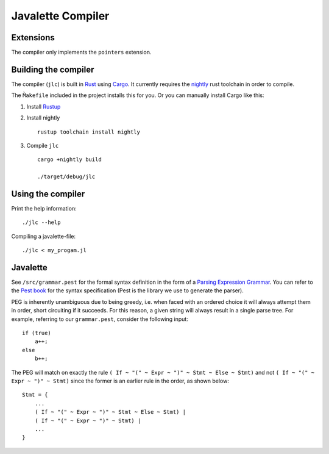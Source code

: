 Javalette Compiler
==================

Extensions
----------
The compiler only implements the ``pointers`` extension.

Building the compiler
---------------------

The compiler (``jlc``) is built in Rust_ using Cargo_.
It currently requires the nightly_ rust toolchain in order to compile.

The ``M̀akefile`` included in the project installs this for you.
Or you can manually install Cargo like this:

1. Install Rustup_

2. Install nightly ::

    rustup toolchain install nightly

3. Compile ``jlc`` ::

    cargo +nightly build

    ./target/debug/jlc

.. _Rust: https://www.rust-lang.org
.. _Cargo: https://www.rust-lang.org/tools
.. _nightly: https://doc.rust-lang.org/1.13.0/book/nightly-rust.html
.. _Rustup: https://rustup.rs/


Using the compiler
------------------

Print the help information: ::

    ./jlc --help

Compiling a javalette-file: ::

    ./jlc < my_progam.jl


Javalette
---------

See ``/src/grammar.pest`` for the formal syntax definition in the form of a
`Parsing Expression Grammar`_. You can refer to the `Pest book`_ for the syntax specification
(Pest is the library we use to generate the parser).

PEG is inherently unambiguous due to being greedy, i.e. when faced with an ordered choice it
will always attempt them in order, short circuiting if it succeeds. For this reason, a given
string will always result in a single parse tree. For example, referring to our ``grammar.pest``,
consider the following input: ::

    if (true)
        a++;
    else
        b++;
        
The PEG will match on exactly the rule ``( If ~ "(" ~ Expr ~ ")" ~ Stmt ~ Else ~ Stmt)`` and not
``( If ~ "(" ~ Expr ~ ")" ~ Stmt)`` since the former is an earlier rule in the order, as shown below: ::

    Stmt = {
        ...
        ( If ~ "(" ~ Expr ~ ")" ~ Stmt ~ Else ~ Stmt) |
        ( If ~ "(" ~ Expr ~ ")" ~ Stmt) |
        ...
    }

.. _Parsing Expression Grammar: https://en.wikipedia.org/wiki/Parsing_expression_grammar
.. _Pest book: https://pest.rs/book/
